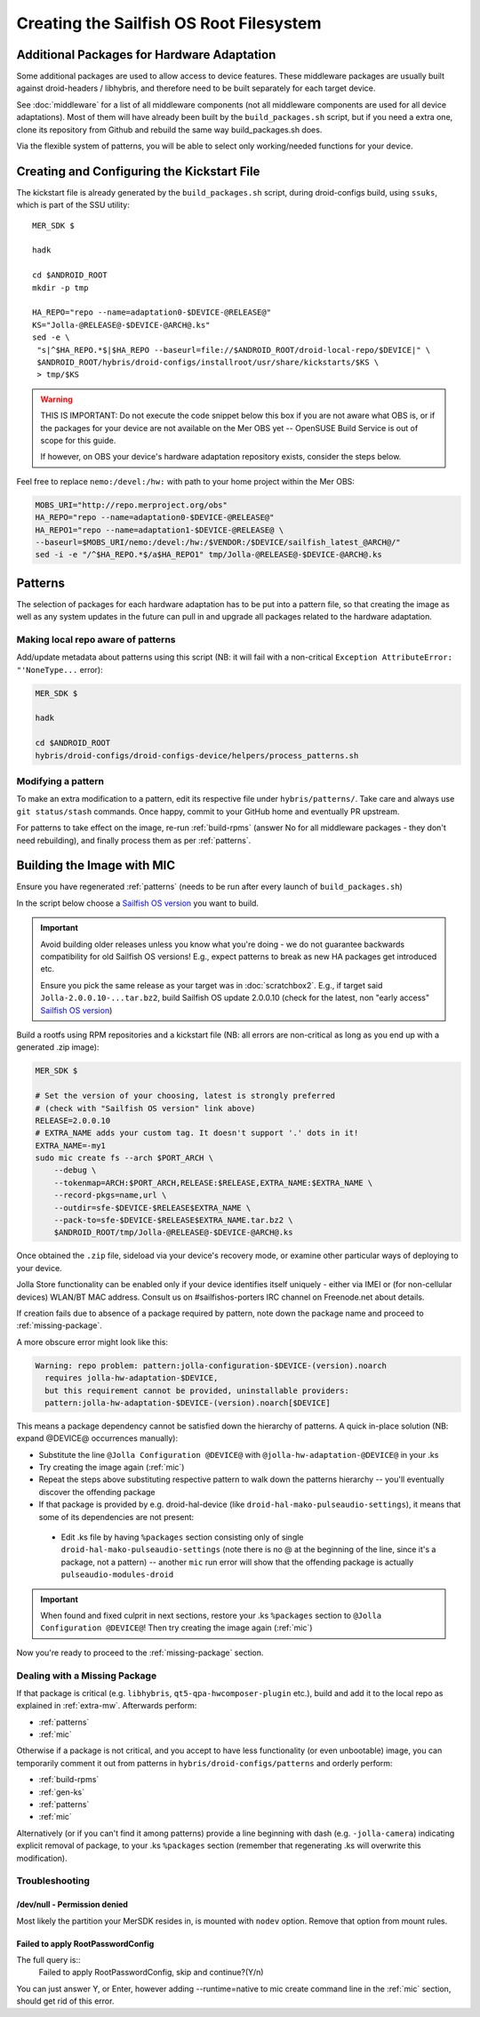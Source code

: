 Creating the Sailfish OS Root Filesystem
========================================

.. _extra-mw:
Additional Packages for Hardware Adaptation
-------------------------------------------

Some additional packages are used to allow access to device features. These
middleware packages are usually built against droid-headers / libhybris, and
therefore need to be built separately for each target device.

See :doc:`middleware` for a list of all middleware components (not all
middleware components are used for all device adaptations). Most of them will
have already been built by the ``build_packages.sh`` script, but if you need a
extra one, clone its repository from Github and rebuild the same way
build_packages.sh does.

Via the flexible system of patterns, you will be able to select only
working/needed functions for your device.

.. _gen-ks:

Creating and Configuring the Kickstart File
------------------------------

The kickstart file is already generated by the ``build_packages.sh`` script,
during droid-configs build, using ``ssuks``, which is part of the SSU utility::

  MER_SDK $

  hadk

  cd $ANDROID_ROOT
  mkdir -p tmp

  HA_REPO="repo --name=adaptation0-$DEVICE-@RELEASE@"
  KS="Jolla-@RELEASE@-$DEVICE-@ARCH@.ks"
  sed -e \
   "s|^$HA_REPO.*$|$HA_REPO --baseurl=file://$ANDROID_ROOT/droid-local-repo/$DEVICE|" \
   $ANDROID_ROOT/hybris/droid-configs/installroot/usr/share/kickstarts/$KS \
   > tmp/$KS

.. warning::
    THIS IS IMPORTANT: Do not execute the code snippet below this box if you are not
    aware what OBS is, or if the packages for your device are not available on
    the Mer OBS yet -- OpenSUSE Build Service is out of scope for this guide.

    If however, on OBS your device's hardware adaptation repository exists,
    consider the steps below.
Feel free to replace ``nemo:/devel:/hw:`` with path to your home project within the
Mer OBS:

.. code-block:: console

  MOBS_URI="http://repo.merproject.org/obs"
  HA_REPO="repo --name=adaptation0-$DEVICE-@RELEASE@"
  HA_REPO1="repo --name=adaptation1-$DEVICE-@RELEASE@ \
  --baseurl=$MOBS_URI/nemo:/devel:/hw:/$VENDOR:/$DEVICE/sailfish_latest_@ARCH@/"
  sed -i -e "/^$HA_REPO.*$/a$HA_REPO1" tmp/Jolla-@RELEASE@-$DEVICE-@ARCH@.ks


Patterns
--------

The selection of packages for each hardware adaptation has to be put into
a pattern file, so that creating the image as well as any system updates in
the future can pull in and upgrade all packages related to the hardware
adaptation.

.. _patterns:

Making local repo aware of patterns
```````````````````````````````````

Add/update metadata about patterns using this script (NB: it will fail with a
non-critical ``Exception AttributeError: "'NoneType...`` error):

.. code-block:: console

    MER_SDK $

    hadk

    cd $ANDROID_ROOT
    hybris/droid-configs/droid-configs-device/helpers/process_patterns.sh

Modifying a pattern
```````````````````

To make an extra modification to a pattern, edit its respective file under
``hybris/patterns/``. Take care and always use ``git status/stash`` commands.
Once happy, commit to your GitHub home and eventually PR upstream.

For patterns to take effect on the image, re-run :ref:`build-rpms` (answer No
for all middleware packages - they don't need rebuilding), and finally process
them as per :ref:`patterns`.

.. _mic:

Building the Image with MIC
---------------------------

Ensure you have regenerated :ref:`patterns` (needs to be run after every
launch of ``build_packages.sh``)

In the script below choose a `Sailfish OS version`_ you want to build.

.. important::
   Avoid building older releases unless you know what you're doing - we do not
   guarantee backwards compatibility for old Sailfish OS versions! E.g., expect
   patterns to break as new HA packages get introduced etc.

   Ensure you pick the same release as your target was in    :doc:`scratchbox2`.
   E.g., if target said ``Jolla-2.0.0.10-...tar.bz2``, build Sailfish OS update
   2.0.0.10 (check for the latest, non "early access" `Sailfish OS version`_)

Build a rootfs using RPM repositories and a kickstart file (NB: all errors are
non-critical as long as you end up with a generated .zip image):

.. _Sailfish OS version: http://en.wikipedia.org/wiki/Sailfish_OS#Version_history

.. code-block:: console

  MER_SDK $

  # Set the version of your choosing, latest is strongly preferred
  # (check with "Sailfish OS version" link above)
  RELEASE=2.0.0.10
  # EXTRA_NAME adds your custom tag. It doesn't support '.' dots in it!
  EXTRA_NAME=-my1
  sudo mic create fs --arch $PORT_ARCH \
      --debug \
      --tokenmap=ARCH:$PORT_ARCH,RELEASE:$RELEASE,EXTRA_NAME:$EXTRA_NAME \
      --record-pkgs=name,url \
      --outdir=sfe-$DEVICE-$RELEASE$EXTRA_NAME \
      --pack-to=sfe-$DEVICE-$RELEASE$EXTRA_NAME.tar.bz2 \
      $ANDROID_ROOT/tmp/Jolla-@RELEASE@-$DEVICE-@ARCH@.ks

Once obtained the ``.zip`` file, sideload via your device's recovery mode,
or examine other particular ways of deploying to your device.

Jolla Store functionality can be enabled only if your device identifies itself
uniquely - either via IMEI or (for non-cellular devices) WLAN/BT MAC address.
Consult us on #sailfishos-porters IRC channel on Freenode.net about details.

If creation fails due to absence of a package required by pattern, note down
the package name and proceed to :ref:`missing-package`.

A more obscure error might look like this:

.. code-block:: console

  Warning: repo problem: pattern:jolla-configuration-$DEVICE-(version).noarch
    requires jolla-hw-adaptation-$DEVICE,
    but this requirement cannot be provided, uninstallable providers:
    pattern:jolla-hw-adaptation-$DEVICE-(version).noarch[$DEVICE]

This means a package dependency cannot be satisfied down the hierarchy of
patterns. A quick in-place solution (NB: expand @DEVICE@ occurrences manually):

* Substitute the line ``@Jolla Configuration @DEVICE@`` with
  ``@jolla-hw-adaptation-@DEVICE@`` in your .ks

* Try creating the image again (:ref:`mic`)

* Repeat the steps above substituting respective pattern to walk down the
  patterns hierarchy -- you'll eventually discover the offending package

* If that package is provided by e.g. droid-hal-device (like
  ``droid-hal-mako-pulseaudio-settings``), it means that some of its dependencies
  are not present:

 - Edit .ks file by having ``%packages`` section consisting only of single
   ``droid-hal-mako-pulseaudio-settings`` (note there is no @ at the beginning
   of the line, since it's a package, not a pattern) -- another ``mic`` run error
   will show that the offending package is actually ``pulseaudio-modules-droid``

.. important:: When found and fixed culprit in next sections, restore your .ks
   ``%packages`` section to ``@Jolla Configuration @DEVICE@``! Then try creating
   the image again (:ref:`mic`)

Now you're ready to proceed to the :ref:`missing-package` section.

.. _missing-package:

Dealing with a Missing Package
``````````````````````````````
If that package is critical (e.g. ``libhybris``, ``qt5-qpa-hwcomposer-plugin`` etc.),
build and add it to the local repo as explained in :ref:`extra-mw`.
Afterwards perform:

* :ref:`patterns`
* :ref:`mic`

Otherwise if a package is not critical, and you accept to have less
functionality (or even unbootable) image, you can temporarily comment it out
from patterns in ``hybris/droid-configs/patterns`` and orderly perform:

* :ref:`build-rpms`
* :ref:`gen-ks`
* :ref:`patterns`
* :ref:`mic`

Alternatively (or if you can't find it among patterns) provide a line beginning
with dash (e.g. ``-jolla-camera``) indicating explicit removal of package,
to your .ks ``%packages`` section (remember that regenerating .ks will overwrite this
modification).

Troubleshooting
```````````````

/dev/null - Permission denied
'''''''''''''''''''''''''''''

Most likely the partition your MerSDK resides in, is mounted with ``nodev`` option.
Remove that option from mount rules.

Failed to apply RootPasswordConfig
''''''''''''''''''''''''''''''''''

The full query is::
 Failed to apply RootPasswordConfig, skip and continue?(Y/n)

You can just answer Y, or Enter, however adding --runtime=native to mic create
command line in the :ref:`mic` section, should get rid of this error.

